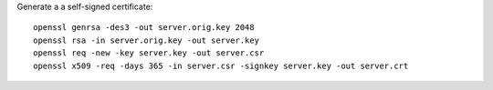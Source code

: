 Generate a a self-signed certificate::

    openssl genrsa -des3 -out server.orig.key 2048
    openssl rsa -in server.orig.key -out server.key
    openssl req -new -key server.key -out server.csr
    openssl x509 -req -days 365 -in server.csr -signkey server.key -out server.crt
